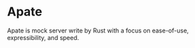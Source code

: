 * Apate

Apate is mock server write by Rust with a focus on ease-of-use, expressibility, and speed.

